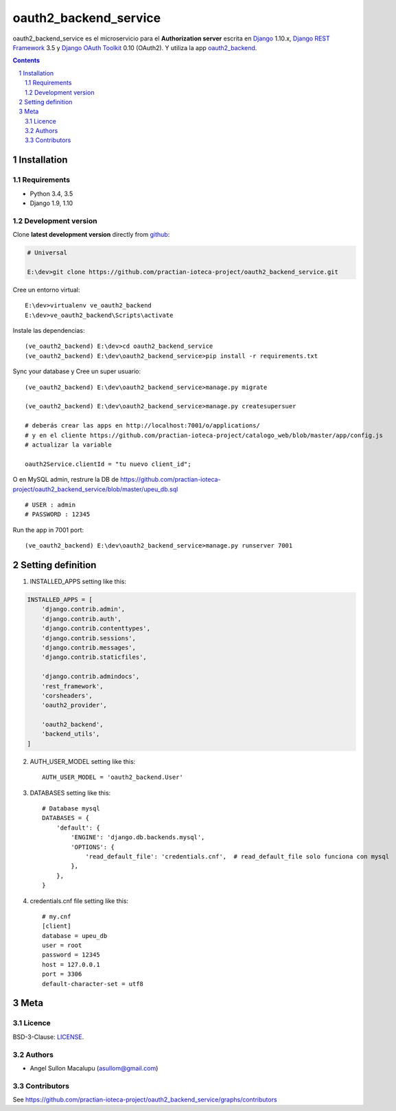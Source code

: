########################################
oauth2_backend_service
########################################

.. class:: no-web

    oauth2_backend_service es el microservicio para el **Authorization server** escrita en  `Django`_ 1.10.x, `Django REST Framework`_ 3.5 y `Django OAuth Toolkit`_ 0.10 (OAuth2). Y utiliza la app oauth2_backend_.


    .. image:: https://github.com/practian-ioteca-project/oauth2_backend_service/blob/master/media/doc/e1-authorization_server.png
        :alt: HTTPie compared to cURL
        :width: 100%
        :align: center





.. contents::

.. section-numbering::

.. raw:: pdf

   PageBreak oneColumn


============
Installation
============

--------------
Requirements
--------------

* Python 3.4, 3.5
* Django 1.9, 1.10



-------------------
Development version
-------------------

Clone **latest development version** directly from github_:

.. code-block:: bash
    
    # Universal
    
    E:\dev>git clone https://github.com/practian-ioteca-project/oauth2_backend_service.git

Cree un entorno virtual::

    E:\dev>virtualenv ve_oauth2_backend
    E:\dev>ve_oauth2_backend\Scripts\activate

Instale las dependencias::

    (ve_oauth2_backend) E:\dev>cd oauth2_backend_service
    (ve_oauth2_backend) E:\dev\oauth2_backend_service>pip install -r requirements.txt

Sync your database y Cree un super usuario::

    (ve_oauth2_backend) E:\dev\oauth2_backend_service>manage.py migrate

    (ve_oauth2_backend) E:\dev\oauth2_backend_service>manage.py createsupersuer

    # deberás crear las apps en http://localhost:7001/o/applications/ 
    # y en el cliente https://github.com/practian-ioteca-project/catalogo_web/blob/master/app/config.js 
    # actualizar la variable

    oauth2Service.clientId = "tu nuevo client_id";

O en MySQL admin, restrure la DB de https://github.com/practian-ioteca-project/oauth2_backend_service/blob/master/upeu_db.sql ::

	# USER : admin
	# PASSWORD : 12345


Run the app in 7001 port::

    (ve_oauth2_backend) E:\dev\oauth2_backend_service>manage.py runserver 7001



===========
Setting definition
===========

1. INSTALLED_APPS setting like this:

.. code-block:: bash

	INSTALLED_APPS = [
	    'django.contrib.admin',
	    'django.contrib.auth',
	    'django.contrib.contenttypes',
	    'django.contrib.sessions',
	    'django.contrib.messages',
	    'django.contrib.staticfiles',

	    'django.contrib.admindocs',
	    'rest_framework',
	    'corsheaders',
	    'oauth2_provider',

	    'oauth2_backend',
	    'backend_utils',
	]

2. AUTH_USER_MODEL setting like this::

	AUTH_USER_MODEL = 'oauth2_backend.User' 

3. DATABASES setting like this::

	# Database mysql
	DATABASES = {
	    'default': {
	        'ENGINE': 'django.db.backends.mysql',
	        'OPTIONS': {
	            'read_default_file': 'credentials.cnf',  # read_default_file solo funciona con mysql
	        },
	    },
	}	

4. credentials.cnf file setting like this::

	# my.cnf
	[client]
	database = upeu_db
	user = root
	password = 12345
	host = 127.0.0.1
	port = 3306
	default-character-set = utf8



====
Meta
====


-------
Licence
-------

BSD-3-Clause: `LICENSE <https://github.com/practian-ioteca-project/oauth2_backend_service/blob/master/LICENSE>`_.



-------
Authors
-------

- Angel Sullon Macalupu (asullom@gmail.com)



-------
Contributors
-------

See https://github.com/practian-ioteca-project/oauth2_backend_service/graphs/contributors

.. _github: https://github.com/practian-ioteca-project/oauth2_backend_service
.. _Django: https://www.djangoproject.com
.. _Django REST Framework: http://www.django-rest-framework.org
.. _Django OAuth Toolkit: https://django-oauth-toolkit.readthedocs.io
.. _oauth2_backend: https://github.com/practian-reapps/django-oauth2-backend







